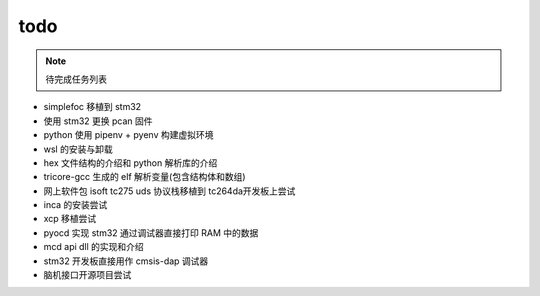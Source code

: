 todo
######################################

.. note::
   待完成任务列表



- simplefoc 移植到 stm32
- 使用 stm32 更换 pcan 固件 
- python 使用 pipenv + pyenv 构建虚拟环境
- wsl 的安装与卸载
- hex 文件结构的介绍和 python 解析库的介绍
- tricore-gcc 生成的 elf 解析变量(包含结构体和数组)
- 网上软件包 isoft tc275 uds 协议栈移植到 tc264da开发板上尝试
- inca 的安装尝试
- xcp 移植尝试
- pyocd 实现 stm32 通过调试器直接打印 RAM 中的数据
- mcd api dll 的实现和介绍
- stm32 开发板直接用作 cmsis-dap 调试器
- 脑机接口开源项目尝试
